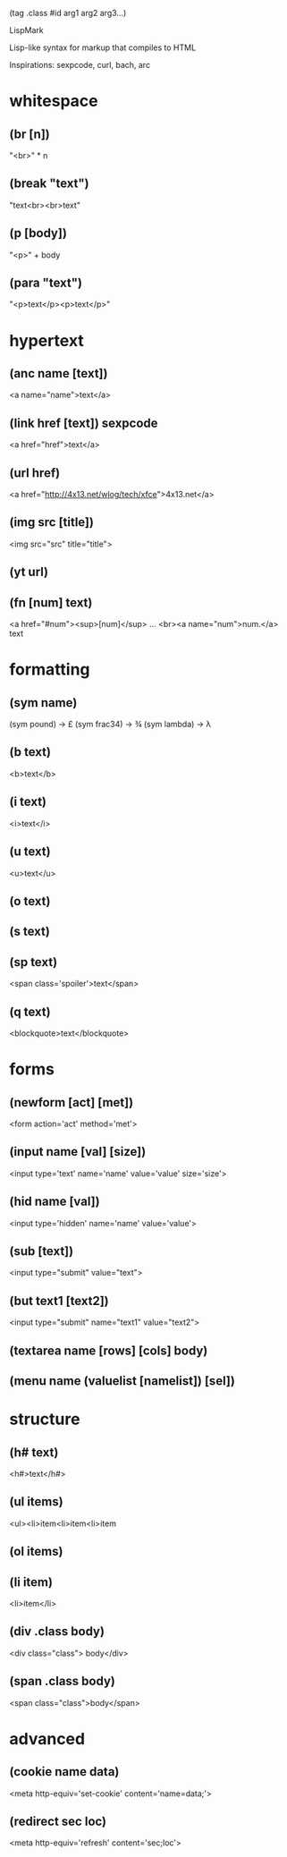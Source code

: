 (tag .class #id arg1 arg2 arg3...)

LispMark

Lisp-like syntax for markup that compiles to HTML

Inspirations: sexpcode, curl, bach, arc

* whitespace 
** (br [n]) 
   "<br>" * n
** (break "text\n\ntext")
   "text<br><br>text"
** (p [body])
   "<p>" + body
** (para "text\n\ntext")
   "<p>text</p><p>text</p>"
* hypertext
** (anc name [text])
   <a name="name">text</a>
** (link href [text]) sexpcode
   <a href="href">text</a>
** (url href)
   <a href="http://4x13.net/wlog/tech/xfce">4x13.net</a>

** (img src [title])
   <img src="src" title="title">
** (yt url)

** (fn [num] text)
   <a href="#num"><sup>[num]</sup>
   ...
   <br><a name="num">num.</a> text

* formatting
** (sym name)
   (sym pound) -> £
   (sym frac34) -> ¾
   (sym lambda) -> λ

** (b text)
   <b>text</b>
** (i text)
   <i>text</i>
** (u text)
   <u>text</u>
** (o text)
** (s text)
** (sp text)
   <span class='spoiler'>text</span>
** (q text)
   <blockquote>text</blockquote>

* forms
** (newform [act] [met])
   <form action='act' method='met'>
** (input name [val] [size])
   <input type='text' name='name' value='value' size='size'>
** (hid name [val])
   <input type='hidden' name='name' value='value'>
** (sub [text])
   <input type="submit" value="text">

** (but text1 [text2])
   <input type="submit" name="text1" value="text2">

** (textarea name [rows] [cols] body)
** (menu name (valuelist [namelist]) [sel])
* structure
** (h# text)
   <h#>text</h#>
** (ul items)
   <ul><li>item<li>item<li>item
** (ol items)
** (li item)
   <li>item</li>
** (div .class body)
   <div class="class"> body</div>
** (span .class body)
   <span class="class">body</span>
* advanced
** (cookie name data)
   <meta http-equiv='set-cookie' content='name=data;'>
** (redirect sec loc)
   <meta http-equiv='refresh' content='sec;loc'>
